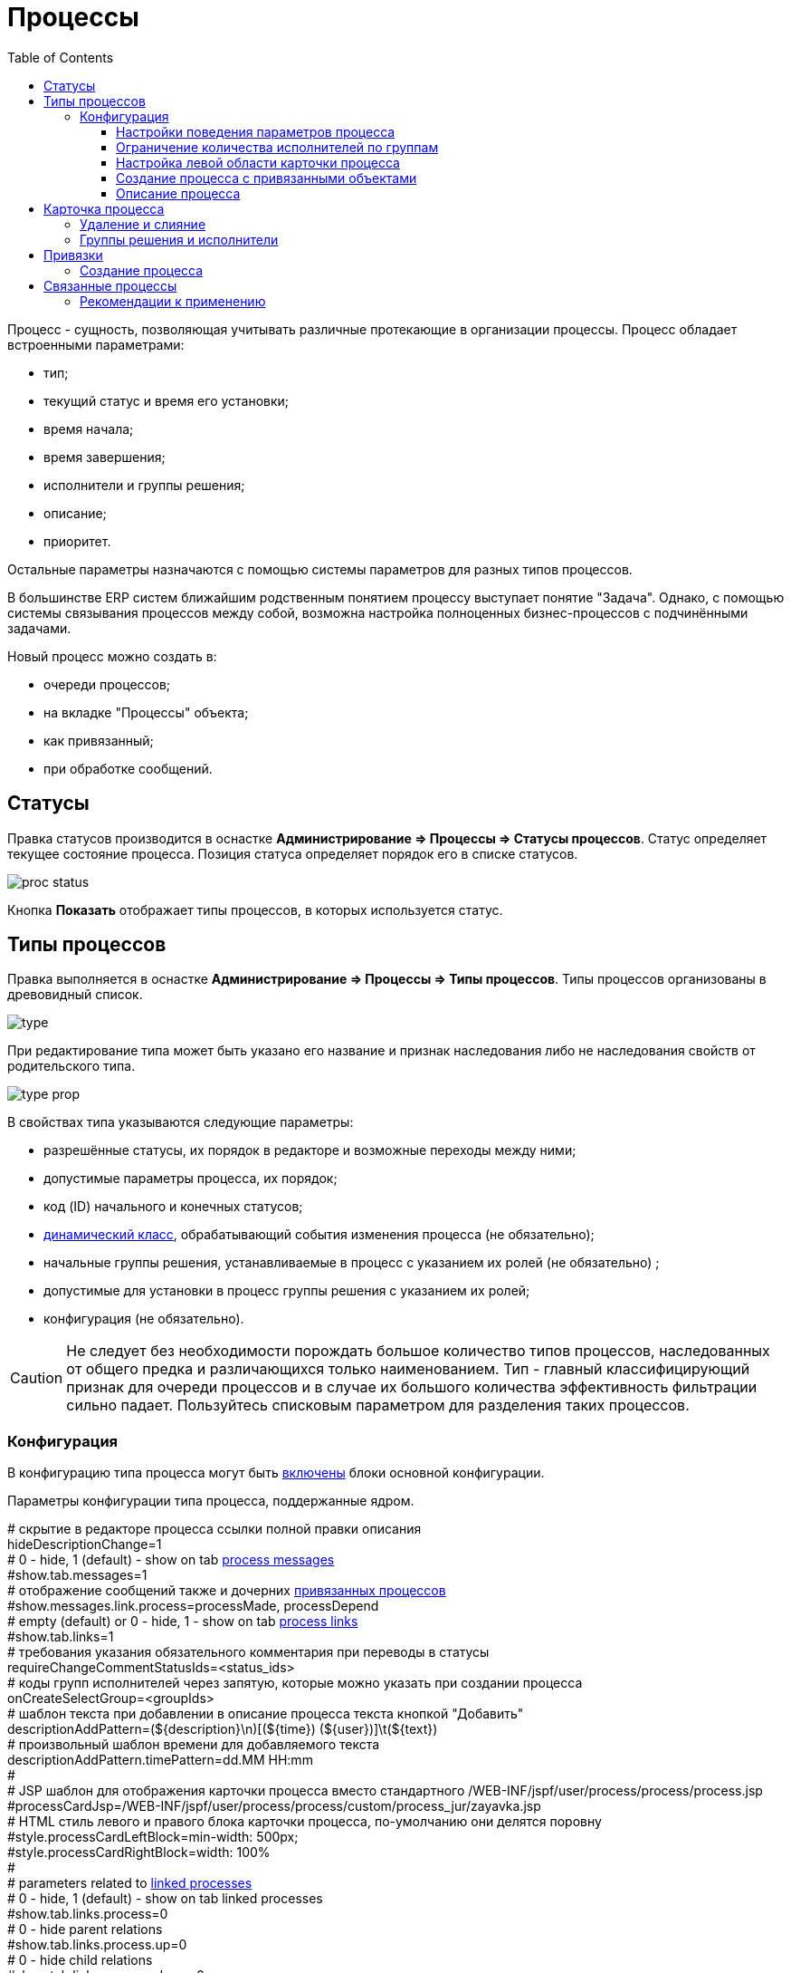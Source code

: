﻿= Процессы
:toc:
:toclevels: 4

Процесс - сущность, позволяющая учитывать различные протекающие в организации процессы. Процесс обладает встроенными параметрами:
[square]
* тип;
* текущий статус и время его установки;
* время начала;
* время завершения;
* исполнители и группы решения;
* описание;
* приоритет.

Остальные параметры назначаются с помощью системы параметров для разных типов процессов.

В большинстве ERP систем ближайшим родственным понятием процессу выступает понятие "Задача". 
Однако, с помощью системы связывания процессов между собой, возможна настройка полноценных бизнес-процессов с подчинёнными задачами.

Новый процесс можно создать в:
[square]
* очереди процессов;
* на вкладке "Процессы" объекта;
* как привязанный;
* при обработке сообщений.

[[status]]
== Статусы
Правка статусов производится в оснастке *Администрирование => Процессы => Статусы процессов*. 
Статус определяет текущее состояние процесса. Позиция статуса определяет порядок его в списке статусов.

image::_res/proc_status.png[]

Кнопка *Показать* отображает типы процессов, в которых используется статус.

[[type]]
== Типы процессов
Правка выполняется в оснастке *Администрирование => Процессы => Типы процессов*.
Типы процессов организованы в древовидный список.

image::_res/type.png[]

При редактирование типа может быть указано его название и признак наследования либо не наследования свойств от родительского типа.

image::_res/type_prop.png[]

В свойствах типа указываются следующие параметры:
[square]
* разрешённые статусы, их порядок в редакторе и возможные переходы между ними;
* допустимые параметры процесса, их порядок;
* код (ID) начального и конечных статусов;
* <<../extension.adoc#dyn, динамический класс>>, обрабатывающий события изменения процесса (не обязательно);
* начальные группы решения, устанавливаемые в процесс с указанием их ролей (не обязательно) ;
* допустимые для установки в процесс группы решения с указанием их ролей;
* конфигурация (не обязательно).

CAUTION: Не следует без необходимости порождать большое количество типов процессов, наследованных от общего предка и различающихся только наименованием. Тип - главный классифицирующий признак для очереди процессов и в случае их большого количества эффективность фильтрации сильно падает. Пользуйтесь списковым параметром для разделения таких процессов. 

[[type-config]]
=== Конфигурация
В конфигурацию типа процесса могут быть <<../setup.adoc#config-include, включены>> блоки основной конфигурации.

Параметры конфигурации типа процесса, поддержанные ядром.

[example]
:hardbreaks:
====
# скрытие в редакторе процесса ссылки полной правки описания
hideDescriptionChange=1
# 0 - hide, 1 (default) - show on tab <<../message.adoc#process, process messages>> [[config-messages]]
#show.tab.messages=1
# отображение сообщений также и дочерних <<linked-process, привязанных процессов>>
#show.messages.link.process=processMade, processDepend
# empty (default) or 0 - hide, 1 - show on tab <<link, process links>> [[config-link]]
#show.tab.links=1
# требования указания обязательного комментария при переводы в статусы
requireChangeCommentStatusIds=<status_ids>
# коды групп исполнителей через запятую, которые можно указать при создании процесса
onCreateSelectGroup=<groupIds>
# шаблон текста при добавлении в описание процесса текста кнопкой "Добавить"
descriptionAddPattern=(${description}\n)[(${time}) (${user})]\t(${text})
# произвольный шаблон времени для добавляемого текста
descriptionAddPattern.timePattern=dd.MM HH:mm
#
# JSP шаблон для отображения карточки процесса вместо стандартного /WEB-INF/jspf/user/process/process/process.jsp
#processCardJsp=/WEB-INF/jspf/user/process/process/custom/process_jur/zayavka.jsp
# HTML стиль левого и правого блока карточки процесса, по-умолчанию они делятся поровну
#style.processCardLeftBlock=min-width: 500px;
#style.processCardRightBlock=width: 100%
#
# parameters related to <<linked-process, linked processes>> [[config-linked-process]]
# 0 - hide, 1 (default) - show on tab linked processes
#show.tab.links.process=0
# 0 - hide parent relations
#show.tab.links.process.up=0
# 0 - hide child relations
#show.tab.links.process.down=0
# 0 - hide adding links from buffer
#show.tab.links.process.add.from.buffer=0
#
# при закрытии процесса проверка закрытости связанных дочерних процессов - down, либо родительских - up, 0 - не проверять никаких
process.close.check.processDepend=up
process.close.check.processMade=down
====
:hardbreaks!:

Где:
[square]
* *<status_ids>* - коды статусов через запятую;
* *<groupIds>* - коды групп через запятую.

==== Настройки поведения параметров процесса
[source]
----
# при ошибке правки параметров - обновление таблицы с параметрами, необходимо в случае, если при этом другие параметры изменяются динамическим кодом
onErrorChangeParamsReload=1
# код параметра - категории, который должен быть указан перед переводом процесса в конечный статус
categoryParamId=<param_code>
# требование заполненности параметров перед установкой статуса, одна или несколько записей вида
requireFillParamIdsBeforeStatusSet.<status_to_code>=<param_codes>
# сокрытие параметров в том или ином статусе, одна или несколько записей вида
hideParamIdsInStatus.<status_code>=<param_codes>
# параметры, редактор для которых скрыт в данном типе процесса (заполняются программно)
readonlyParamIds=<param_codes>
----

Где:
[square]
* *<param_code>* - код параметра процесса, который должен быть указан при его закрытии, при этом редактор открывается под переключением статуса процесса;
* *<status_to_code>* - код статуса, в который переводится процесс;
* *<param_codes>* - коды параметров процесса через запятую;
* *<status_code>* - код текущего статуса процесса.

Для настройки отображения параметра в зависимости от гибкой проверки условия одно или несколько правил:
[source]
----
# отображение параметра, только если выполняется JEXL выражение
showParam.<paramId>.checkExpression=<JEXL_EXPR>
----

Где:
[square]
* *<paramId>* - код параметра;
* *<JEXL_EXPR>* - <<../extension.adoc#jexl,JEXL>> выражение.

В JEXL процессор передаются следующие объекты для вызова функций:
[square]
* *user* - объект класса javadoc:ru.bgcrm.model.user.User[] - текущий пользователь;
* *process* - объект класс javadoc:ru.bgcrm.model.process.Process[] - изменяющийся процесс;
* *processParam* - объект класса javadoc:ru.bgcrm.dao.expression.ParamValueFunction[] - параметры изменяющегося процесса.

==== Ограничение количества исполнителей по группам
Одно или несколько правил вида:
[source]
----
executorRestriction.<n>.groupId=<groupId>
executorRestriction.<n>.maxCount=<maxCount>
----

Где:
[square]
* *<n>* - порядковый числовой номер правила;
* *<groupId>* - код группы пользователей;
* *<maxCount>* - максимальное число исполнителей из данной группы на процессе.

Просматриваются все правила в порядке их номеров.

[[type-config-left]]
==== Настройка левой области карточки процесса
Для настройки отображения левой области карточки процесса в конфигурацию типа добавляются одна или несколько конструкций вида:
[source]
----
processCard.<id>.mode=<modes>
processCard.<id>.components=<components>
----

Где:
[square]
* *<id>* - порядковый номер правила;
* *<modes>* - список через запятую режимов отображения карточки процесса, допустимые значения: 
   ** *card* - просмотр карточки с открытием в буфере, 
   ** *linked* - просмотр карточки процесса, привязанного к другому процессу с открытием в правой области первого процесса;
* *<components>* - через запятую компоненты левого блока, либо произвольные JSP файлы, позволяющие кастомизировать карту процесса; допустимые стандартные блоки: *header*, *status*, *description*, *executors*, *links*, *params*.

На снимке ниже подписаны соответствующие блоки левого блока карточки процесса.

image::_res/card_config.png[]

Пример:
[source]
----
processCard.1.mode=card
processCard.1.components=header;jsp:/WEB-INF/jspf/user/process/process/custom/process_stp/contract_process_count.jsp;status;description;executors;params
----

[[create-process-with-link]]
==== Создание процесса с привязанными объектами
Переменная в конфигурации типа процесса:
[source]
----
# * (default) - allow creation as linked in any object
#create.in.objectTypes=<типы объектов через запятую>
create.in.copyParams=перечень пар <с параметра>:<на параметр>, разделённых точкой с запятой
#
# открывать (1), не открывать (0), открывать мастером (wizard) вкладку с созданным привязанным процессом
create.in.<тип объекта>.openCreated=1
----

Разрешает создание процесса с привязанным данным объектом во вкладке Процессы объекта (ниже на скриншоте).
Копирование параметров поддерживается только для объектов, использующих стандартную систему параметров системы.
Типы объектов ядра:
[square]
* customer - контрагент.

Типы объектов плагинов описаны в документации плагинов:
[square] 
* <<../../plugin/bgbilling/index.adoc#process-type-config, BGBilling>>

Пример. Возможность создания процесса с привязкой контрагента, копированием параметра с кодами 1 и 5 в контрагента в параметры процесса с кодами 3 и 6 соответственно:
[source]
----
create.in.objectTypes=customer
create.in.copyParams=1:3;5:6
----

[[type-config-descr]]
==== Описание процесса
Макрос описаний процесса позволяет сгенерировать текст для заголовка вкладки процесса или для перечня процессов.
Для генерации описаний в конфигурацию типа процесса добавляются записи вида:  
[source]
----
processReference.<n>.objectTypes=<objectTypes>
processReference.<n>.stringExpression=<macros>
----

Где:
[square]
* *<n>* - порядковый номер записи;
* *<objectTypes>* - области, где используется данный макрос через запятую, перечень областей см. далее;
* *<macros>* - <<../extension.adoc#jexl,JEXL>> выражение, передаваемые объекты см. далее.

Перечень областей:
[square]
* *customer* - <<link-processes, вкладка>> *Процессы* контрагента;
* *processCard* - заголовок вкладки процесса;
* *linkedProcessList* - список процессов к которым привязан данный процесс;
* *linkProcessList* - список процессов, привязанных к данному.

В JEXL процессор передаются объекты:
[square]
* *process* - объект класса javadoc:ru.bgcrm.model.process.Process[] - процесс;
* *processParam* - объект класса javadoc:ru.bgcrm.dao.expression.ParamValueFunction[] - параметры процесса.
* *processLink* - объект класса javadoc:ru.bgcrm.dao.expression.ProcessLinkFunction[] - для работы с привязками процесса.

Кроме того доступны переменные устанавливаемые в javadoc:ru.bgcrm.servlet.filter.SetRequestParamsFilter[].

Пример конфигурации для генерации описания списке процессов контрагента из адреса и перечня услуг и на вкладке процесса из наименования контрагента и адреса:
[source]
----
processReference.1.objectTypes=customer
processReference.1.stringExpression=u.toString( processParam.addressValues( 90, 'fromStreet' ) ) + " : " + u.toString( processParam.listValueTitles( 238 ) )
processReference.2.objectTypes=processCard
processReference.2.stringExpression="Запрос док. ОИО: " + u.escapeXml( u.toString( processLink:linkTitles( "customer" ) ) ) + "<br/>" + u.escapeXml( u.toString( processParam.addressValues( 90, 'fromStreet' ) )  ) + "&nbsp;"
----

Пример вывода исполнителей процесса в описании. Выводится в связанных процессах контрагентов и договорах биллинга *bitel*.
[source]
----
processReference.1.objectTypes=customer,contract:bitel
processReference.1.stringExpression=<<END
   result = process.getDescription();
   result += "<br><b>" + u.getObjectTitles(u.getObjectList(ctxUserList, process.getExecutorIds())) + "</b>";
   return result;
END
----

Как выглядит в интерфейсе.

image::_res/conf_title.png[]

image::_res/conf_description.png[]

В описании возможно использование HTML разметки, с выделением части описания жирным шрифтом для отображения в буфере. Например:
[source]
----
processReference.2.objectTypes=processCard
processReference.2.stringExpression="<span class='title'>#" + process.getId() +  " " + process.getTypeTitle() + " " +  "</span><span>" + u.escapeXml( process.getDescription() )  + "</span>"
----

При закрытии в буфер, данный процесс будет выглядеть следующим образом:

image::_res/conf_title_buffer.png[]

[[card]]
== Карточка процесса
Карточка процесса открывается в буфере объектов и позволяет редактировать свойства уже созданного процесса.

image::_res/card.png[]

В левой области расположены блоки редактирования свойства процесса и ссылки для их редактирования, настроенные для <<type,типа>> процесса <<../setup.adoc#param, параметры>>. 
Вид левого блока можно <<type-config-left, настроить>> в конфигурации типа процесса.

Строка с описанием процесса (по-умолчанию содержит код процесса и наименование его типа) может быть <<type-config-descr,настроена>> в конфигурации. 
Эта же строка отображается в буфере закрытых объектов, позволяя вернуться на недавно открытый процесс.

В правой области отображаются связанные с процессом данные, например <<linked-process,связанные процессы>>, либо различные расширения, предоставляемые плагинами.

[[delete]]
=== Удаление и слияние
Ссылка *[X]* слева от типа процесса вызывает меню с операциями *Удаление* и *Слияние*.
Обе операции уничтожают текущий процесс, вторая предварительно переносит все <<../message.adoc#, сообщения>> и описание из него в целевой.

[[executor]]
=== Группы решения и исполнители
Каждый процесс может выполняться одним или несколькими подразделениями (группами). При этом группа выступает в процессе в той или иной роли.
По-умолчанию в системе определена одна роль с кодом 0 - "Выполнение" процесса. 
Список ролей может быть дополнен в [[group-executor-role]] <<../setup.adoc#config-group-executor-role, конфигурации>>. 
Примерами ролей могут быть: "Инициация", "Продажа", "Согласование" и т.п. У каждой роли должен быть свой уникальный код.

На снимке ниже одна группа выполняет процесс в роли "Выполнение", другая "Инициация".

image::_res/card_groups.png[]

Для каждой группы выполнения процесса могут быть установлены исполнители один или несколько.

[[link]]
== Привязки
Отображение привязок в карточке процесса задаётся <<config-link, переменной>> в конфигурации типа процесса.
К процессу могут быть привязаны различные объекты. Например: контрагенты, договоры.

image::_res/link.png[]

Привязываемый к процессу объект должен бть доступен в буфере интерфейса. Контрагент может быть привязан с несколькими ролями. 
По-умолчанию в системе доступна лишь роль "Контрагент", это изменяется в <<../setup.adoc#config-customer-process-role, конфигурации>>.

[[link-processes]]
У привязанных объектов процессы к ним относящиеся отображаются на вкладке *Процессы*.

image::_res/object_process.png[]

По-умолчанию отображаются несколько обязательных полей процессов, возможна настройка <<type-config-descr, описания>> в конфигурации типа для области *customer*.
Данный способ, однако, вызывает значительную дополнительную нагрузку на БД при выводе списка и не позволяет гибко настраивать отображаемые столбцы.
Вместо стандартного списка может быть отображена <<queue.adoc#, очередь процессов>> с фильтром по данному объекту.

image::_res/linked_process_queue.png[]

Данная функция включается в <<../setup.adoc#config, конфигурации>>:
[source]
----
<objectType>.processes.queue=<queueId>
----

Где:
[square]
* *<objectType>* - тип привязанного объекта, например *customer* или *contract:<billingId>*;
* *<queueId>* - код очереди процессов.

Например:
[source]
----
customer.processes.queue=12
contract:bitel.processes.queue=11
----

=== Создание процесса
С помощью <<create-process-with-link, настройки>> в конфигурации типа процесса возможно разрешение создания процессов определённого типа прямо из данной вкладки.

[[linked-process]]
== Связанные процессы  
Связи между процессами носят всегда *направленный характер*. Процесс *A* (родительский) может ссылаться на другой процесс *B* (дочерний) следующими способами:
[square]
* *Ссылается (processLink)* - простая ссылка одного процесса на другой;
* *Порождён (processMade)* - процесс *B* является частью процесса *A*, который может быть закрыт только после закрытия *B*;
* *Зависит (processDepend)* - процесс *B* зависит от процесса *A* и может быть закрыт только после закрытия *A*.

На скриншоте ниже в верхней таблице указаны процессы, к которым привязан данный (родительские для него), 
в нижней - привязанные к данному процессу (дочерние). Добавление привязок производится только в родительском процессе.

Параметры в <<config-linked-process, конфигурации типа процесса>> могут изменять вариант опции контроля закрытия и отображения в карточке процесса.

image::_res/i0060.png[]

Рассмотрим отображаемые на снимке экрана области В таблице *1* отображаются процессы, которые ссылаются на текущий процесс. 
В таблице *2* - те процессы, на которые ссылается текущий процесс.

NOTE: Кнопки удаления связей должны быть включены специальной опцией в <<../setup.adoc#user-action-tree, конфигурации действия>> "Удаление привязки".

Выпадающий список *3* - позволяет выбрать метод отношейний для привязки к текущему другого процесса, открытого в буфере.

IMPORTANT: Не допускаются циклические привязки типов *Ссылается* и *Порождён*, при попытке добавления такой система возвращает ошибку: "Циклическая зависимость".

Выпадающий список *4* - позволяет создать процесс и привязать к данному процессу. Содержимое списка определяется записями в конфигурации типа процесса вида:
[source]
----
processCreateLink.<n>.title=<title>
processCreateLink.<n>.processTypeId=<typeId>
processCreateLink.<n>.linkType=<linkType>
# необязательные параметры
#processCreateLink.<n>.checkExpression=<expression>
#processCreateLink.<n>.copyParams=<copyRules>
# копирование привязок
#processCreateLink.<n>.copyLinks=<copyLinks>
----
Где:
[square]
* *<n>* - порядковый номер записи;
* *<title>* - наименование для списка;
* *<linkType>* - тип связи: *processLink* - ссылается, *processMade* - порождён, *processDepend* - зависит;
* *<typeId>* - код типа создаваемого процесса;
* *<expression>* - <<../extension.adoc#jexl, JEXL>> выражение, позволяющее показывать пункт списка в зависимости от условий;
* *<copyRules>* - через запятую коды копирующихся с текущего на создаваемый параметров, либо пары <from>:<to> - кодов однотипных параметров с какого на какой необходимо копировать;
* *<copyLinks>* - копирование привязок на процесс, 1 - копировать все привязки, возможно ограничение по маске типов объектов, например: contract%, customer%.

В JEXL процессор передаются объекты:
[square]
* *processParam* - объект класса javadoc:ru.bgcrm.dao.expression.ParamValueFunction[], параметры процесса.

Пример конфигурации. Создаётся ссылаемый процесс с кодом типа 9244, запись отображается в списке только если значение параметра с кодом 227 равно 1.
[source]
----
processCreateLink.1.title=Авария
processCreateLink.1.processTypeId=9244
# processLink - ссылается, processMade - порождён
processCreateLink.1.linkType=processLink
processCreateLink.1.checkExpression=processParam.getParamValue(227) == 1
processCreateLink.1.copyParams=48,46,150,151
processCreateLink.1.copyLinks=1
----

Карточка привязанного процесса может быть открыта прямо на вкладке привязок кликом по строке таблицы. 
При этом открывается только левая часть карточки процесса с основными свойствами.

image::_res/i0125.png[]

Краткое описание, выводящееся в таблице привязанных процессов, вид левого блока карточки процесса возможно настроить в <<type-config-left, конфигурации типа>>.

[[linked-process-howto]]
=== Рекомендации к применению
Использование связанных процессов рекомендуется в случае, когда существующие иные разделения не позволяют учитывать всю информацию.

Существующие методы организации данных о бизнес-процессах: 

Процесс:: Долгоживущая сущность, у неё есть параметры, исполнители, группы решения, статусы меняются. 
В перспективе в нём же будет учёт затраченного времени и оценка оставшегося. Запланированные даты. 
Процесс и его параметры постоянно изменяются.

<<../message.adoc#, Сообщения>>:: Любой информационный обмен в рамках процесса. 
Параметров мало: тип, направление, адрес противоположной стороны.
Входящие - исходящие звонки, письма, сообщения форума, HelpDesk а. Здесь же в дальнейшем будут сохраняться и встречи (как в классическом календаре Outlook). 
Это протокол обмена информацией, сообщения не изменяются после отправки.

<<../../plugin/task/index.adoc#, Задача>>:: Отложенное действие по процессу. 
Например, напомнить менеджеру сделать звонок. Или дублировать периодический процесс.

Связанный процесс:: В рамках текущего процесса порождается новый. 
Исполнители у него совершенно другие и не связаны с основным процессом. Статусы тоже. 
В основном процессе должна отображаться лишь краткая сводка о текущем статусе дочернего процесса. 
Порождать дочерние процессы следует экономно, иначе можно запутаться.

Разделять процессы следует в случае, если вложенные процессы:
[square]
* Исполняются параллельно с другими дочерними либо с основным процессом. Если процесс просто последовательно меняет состояния - лучше добавить статусов.
Исполняется несколькими исполнителями или группами - добавить групп решения либо ролей. 
* Исполняется множество на один родительский процесс. Подключения по разным адресам, например. 
В этом случае текущее состояние можно отобразить только множеством статусом.

